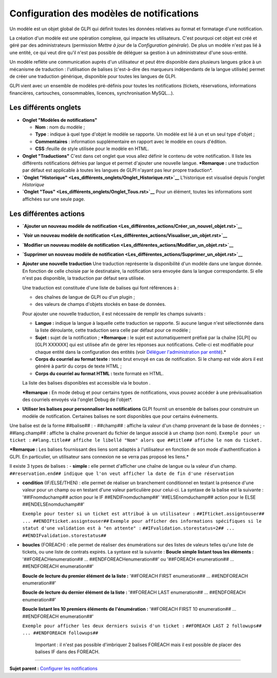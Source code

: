 Configuration des modèles de notifications
==========================================

Un modèle est un objet global de GLPI qui définit toutes les données
relatives au format et formatage d'une notification.

La création d'un modèle est une opération complexe, qui impacte les
utilisateurs. C'est pourquoi cet objet est créé et géré par des
administrateurs (permission *Mettre à jour* de la *Configuration
générale*). De plus un modèle n'est pas lié à une entité, ce qui veut
dire qu'il n'est pas possible de déléguer sa gestion à un administrateur
d'une sous-entité.

Un modèle reflète une communication auprès d'un utilisateur et peut être
disponible dans plusieurs langues grâce à un mécanisme de traduction :
l'utilisation de balises (c'est-à-dire des marqueurs indépendants de la
langue utilisée) permet de créer une traduction générique, disponible
pour toutes les langues de GLPI.

GLPI vient avec un ensemble de modèles pré-définis pour toutes les
notifications (tickets, réservations, informations financières,
cartouches, consommables, licences, synchronisation MySQL...).

Les différents onglets
----------------------

-  **Onglet "Modèles de notifications"**

   -  **Nom** : nom du modèle ;
   -  **Type** : indique à quel type d'objet le modèle se rapporte. Un
      modèle est lié à un et un seul type d'objet ;
   -  **Commentaires** : information supplémentaire en rapport avec le
      modèle en cours d'édition.
   -  **CSS :**\ feuille de style utilisée pour le modèle en HTML.

-  **Onglet "Traductions"** C'est dans cet onglet que vous allez définir
   le contenu de votre notification. Il liste les différents
   notifications défnies par langue et permet d'ajouter une nouvelle
   langue. ***Remarque :** une traduction par défaut est applicable à
   toutes les langues de GLPI n'ayant pas leur propre traduction*.

-  **`Onglet
   "Historique" <Les_différents_onglets/Onglet_Historique.rst>`__**
   L'historique est visualisé depuis l'onglet *Historique*

-  **`Onglet "Tous" <Les_différents_onglets/Onglet_Tous.rst>`__** Pour un
   élément, toutes les informations sont affichées sur une seule page.

Les différentes actions
-----------------------

-  **`Ajouter un nouveau modèle de
   notification <Les_différentes_actions/Créer_un_nouvel_objet.rst>`__**
-  **`Voir un nouveau modèle de
   notification <Les_différentes_actions/Visualiser_un_objet.rst>`__**
-  **`Modifier un nouveau modèle de
   notification <Les_différentes_actions/Modifier_un_objet.rst>`__**
-  **`Supprimer un nouveau modèle de
   notification <Les_différentes_actions/Supprimer_un_objet.rst>`__**
-  **Ajouter une nouvelle traduction** Une traduction représente la
   disponibilité d'un modèle dans une langue donnée. En fonction de
   celle choisie par le destinataire, la notification sera envoyée dans
   la langue correspondante. Si elle n'est pas disponible, la traduction
   par défaut sera utilisée.

   Une traduction est constituée d'une liste de balises qui font
   références à :

   -  des chaînes de langue de GLPI ou d'un plugin ;
   -  des valeurs de champs d'objets stockés en base de données.

   Pour ajouter une nouvelle traduction, il est nécessaire de remplir
   les champs suivants :

   -  **Langue :** indique la langue à laquelle cette traduction se
      rapporte. Si aucune langue n'est sélectionnée dans la liste
      déroulante, cette traduction sera celle par défaut pour ce modèle
      ;
   -  **Sujet :** sujet de la notification ; ***Remarque :** le sujet
      est automatiquement préfixé par la chaîne [GLPI] ou [GLPI XXXXXX]
      qui est utilisée afin de gérer les réponses aux notifications.
      Celle-ci est modifiable pour chaque entité dans la configuration
      des entités (voir `Déléguer l'administration par
      entité <07_Module_Administration/04_Entités.rst>`__).*
   -  **Corps du courriel au format texte :** texte brut envoyé en cas
      de notification. Si le champ est vide alors il est généré à partir
      du corps de texte HTML ;
   -  **Corps du courriel au format HTML :** texte formaté en HTML.

   La liste des balises disponibles est accessible via le bouton
   |image|.

   ***Remarque :** En mode debug et pour certains types de
   notifications, vous pouvez accéder à une prévisualisation des
   courriels envoyés via l'onglet Debug de l'objet*.

-  **Utiliser les balises pour personnaliser les notifications** GLPI
   fournit un ensemble de balises pour construire un modèle de
   notification. Certaines balises ne sont disponibles que pour certains
   évènements.

Une balise est de la forme ##balise## : - ##champ## : affiche la valeur
d'un champ provenant de la base de données ; - ##lang.champ## : affiche
la chaîne provenant du fichier de langue associé à un champ (son nom).
``Exemple pour un ticket :``
``##lang.title## affiche le libellé "Nom" alors que ##title## affiche le nom du ticket.``

***Remarque :** Les balises fournissant des liens sont adaptés à
l'utilisateur en fonction de son mode d'authentification à GLPI. En
particulier, un utilisateur sans connexion ne se verra pas proposé les
liens.*

Il existe 3 types de balises : - **simple :** elle permet d'afficher une
chaîne de langue ou la valeur d'un champ.
``##reservation.end## indique que l'on veut afficher la date de fin d'une réservation``

-  **condition** (IF/ELSE/THEN) : elle permet de réaliser un branchement
   conditionnel en testant la présence d'une valeur pour un champ ou en
   testant d'une valeur particulière pour celui-ci. La syntaxe de la
   balise est la suivante : '##IFnomduchamp## action pour le IF
   ##ENDIFnomduchamp##' '##ELSEnomduchamp## action pour le ELSE
   ##ENDELSEnomduchamp##'

   ``Exemple pour tester si un ticket est attribué à un utilisateur :``
   ``##IFticket.assigntouser## ... ##ENDIFticket.assigntouser##``
   ``Exemple pour afficher des informations spécifiques si le statut d'une validation est à "en attente" :``
   ``##IFvalidation.storestatus=2## ... ##ENDIFvalidation.storestatus##``

-  **boucles** (FOREACH) : elle permet de réaliser des énumérations sur
   des listes de valeurs telles qu'une liste de tickets, ou une liste de
   contrats expirés. La syntaxe est la suivante : **Boucle simple
   listant tous les éléments :** '##FOREACHenumeration## ...
   ##ENDFOREACHenumeration##' ou '##FOREACH enumeration## ...
   ##ENDFOREACH enumeration##'

   **Boucle de lecture du premier élément de la liste :** '##FOREACH
   FIRST enumeration## ... ##ENDFOREACH enumeration##'

   **Boucle de lecture du dernier élément de la liste :** '##FOREACH
   LAST enumeration## ... ##ENDFOREACH enumeration##'

   **Boucle listant les 10 premiers éléments de l'énumération :**
   '##FOREACH FIRST 10 enumeration## ... ##ENDFOREACH enumeration##'

   ``Exemple pour afficher les deux derniers suivis d'un ticket :``
   ``##FOREACH LAST 2 followups## ... ##ENDFOREACH followups##``

       Important : il n'est pas possible d'imbriquer 2 balises FOREACH
       mais il est possible de placer des balises IF dans des FOREACH.

--------------

**Sujet parent :** `Configurer les
notifications <(08_Module_Configuration/04_Notifications/01_Notifications.rst)>`__

.. |image| image:: docs/image/listeTags.png

